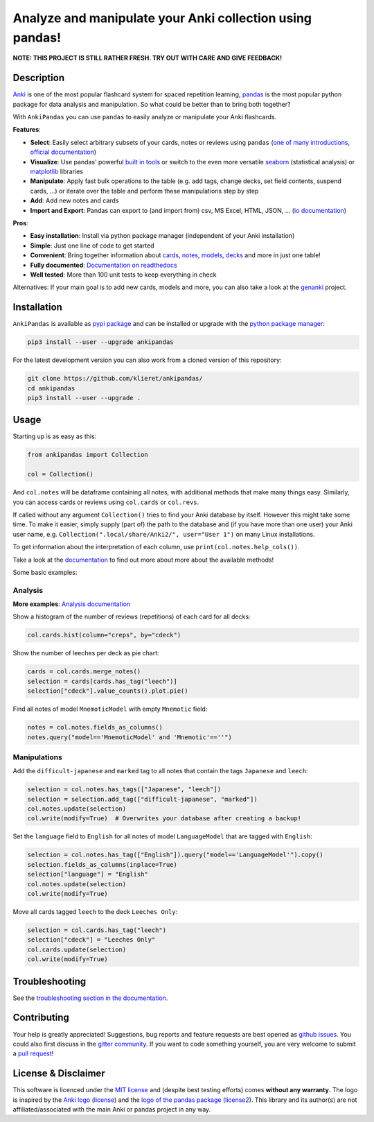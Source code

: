 Analyze and manipulate your Anki collection using pandas!
=========================================================

|Build Status| |Coveralls| |Doc Status| |Pypi package| |Chat| |License| |Black|

.. |Build Status| image:: https://travis-ci.org/klieret/AnkiPandas.svg?branch=master
   :target: https://travis-ci.org/klieret/AnkiPandas

.. |Coveralls| image:: https://coveralls.io/repos/github/klieret/AnkiPandas/badge.svg?branch=master
   :target: https://coveralls.io/github/klieret/AnkiPandas?branch=master

.. |Doc Status| image:: https://readthedocs.org/projects/ankipandas/badge/?version=latest
   :target: https://ankipandas.readthedocs.io/
   :alt: Documentation Status

.. |Pypi package| image:: https://badge.fury.io/py/ankipandas.svg
    :target: https://pypi.org/project/ankipandas/
    :alt: Pypi status

.. |Chat| image:: https://img.shields.io/gitter/room/ankipandas/community.svg
   :target: https://gitter.im/ankipandas/community
   :alt: Gitter

.. |License| image:: https://img.shields.io/github/license/klieret/ankipandas.svg
   :target: https://github.com/klieret/ankipandas/blob/master/LICENSE.txt
   :alt: License

.. |Black| image:: https://img.shields.io/badge/code%20style-black-000000.svg
   :target: https://github.com/python/black
   :alt: Black

.. start-body

**NOTE: THIS PROJECT IS STILL RATHER FRESH. TRY OUT WITH CARE AND GIVE FEEDBACK!**

Description
-----------

.. image:: https://raw.githubusercontent.com/klieret/AnkiPandas/master/misc/logo/logo_github.png

Anki_ is one of the most popular flashcard system for spaced repetition learning,
pandas_ is the most popular python package for data analysis and manipulation.
So what could be better than to bring both together?

.. _anki: https://apps.ankiweb.net/
.. _pandas: https://pandas.pydata.org/
.. _DataFrame: https://pandas.pydata.org/pandas-docs/stable/reference/api/pandas.DataFrame.html

With ``AnkiPandas`` you can use ``pandas`` to easily analyze or manipulate your
Anki flashcards.

**Features**:

* **Select**: Easily select arbitrary subsets of your cards, notes or reviews using ``pandas``
  (`one of many introductions <https://medium.com/dunder-data/6fcd0170be9c>`_,
  `official documentation <https://pandas.pydata.org/pandas-docs/stable/user_guide/indexing.html>`_)
* **Visualize**: Use pandas' powerful `built in tools`_ or switch to the even more versatile
  `seaborn`_ (statistical analysis) or `matplotlib`_ libraries
* **Manipulate**: Apply fast bulk operations to the table (e.g. add tags, change decks, set field contents, suspend cards, ...)
  or iterate over the table and perform these manipulations step by step
* **Add**: Add new notes and cards
* **Import and Export**: Pandas can export to (and import from) csv, MS Excel, HTML, JSON, ...
  (`io documentation`_)

.. _built in tools: https://pandas.pydata.org/pandas-docs/stable/user_guide/visualization.html
.. _matplotlib: https://matplotlib.org/
.. _seaborn: https://seaborn.pydata.org/
.. _io documentation: https://pandas.pydata.org/pandas-docs/stable/user_guide/io.html

**Pros**:

* **Easy installation**: Install via python package manager (independent of your Anki installation)
* **Simple**: Just one line of code to get started
* **Convenient**: Bring together information about cards_, notes_, models_, decks_ and more in just one table!
* **Fully documented**: |fullyDocumented|_
* **Well tested**: More than 100 unit tests to keep everything in check

.. |fullyDocumented| replace:: Documentation on readthedocs
.. _fullyDocumented: https://ankipandas.readthedocs.io/

.. _cards: https://apps.ankiweb.net/docs/manual.html#cards
.. _notes: https://apps.ankiweb.net/docs/manual.html#notes-&-fields
.. _models: https://apps.ankiweb.net/docs/manual.html#note-types
.. _decks: https://apps.ankiweb.net/docs/manual.html#decks

Alternatives: If your main goal is to add new cards, models and more, you can also take a
look at the genanki_ project.

.. _genanki: https://github.com/kerrickstaley/genanki

Installation
------------

``AnkiPandas`` is available as `pypi package <https://pypi.org/project/ankipandas/>`_
and can be installed or upgrade with the `python package manager`_:

.. _python package manager: https://pip.pypa.io/en/stable/

.. code:: sh

    pip3 install --user --upgrade ankipandas

For the latest development version you can also work from a cloned version
of this repository:

.. code:: sh

    git clone https://github.com/klieret/ankipandas/
    cd ankipandas
    pip3 install --user --upgrade .

Usage
-----

Starting up is as easy as this:

.. code:: python

    from ankipandas import Collection

    col = Collection()

And ``col.notes`` will be dataframe containing all notes, with additional
methods that make many things easy.
Similarly, you can access cards or reviews using ``col.cards`` or ``col.revs``.

If called without any argument ``Collection()`` tries to find
your Anki database by itself. However this might take some time.
To make it easier, simply supply (part of) the path to the database and
(if you have more than one user) your Anki user name, e.g.
``Collection(".local/share/Anki2/", user="User 1")`` on many Linux
installations.

To get information about the interpretation of each column, use
``print(col.notes.help_cols())``.

Take a look at the documentation_ to find out more about more about the
available methods!

.. _documentation: https://ankipandas.readthedocs.io/

Some basic examples:

Analysis
~~~~~~~~

**More examples**: `Analysis documentation`_

.. _analysis documentation: https://ankipandas.readthedocs.io/en/latest/examples.html

Show a histogram of the number of reviews (repetitions) of each card for all decks:

.. code:: python

    col.cards.hist(column="creps", by="cdeck")

Show the number of leeches per deck as pie chart:

.. code:: python

    cards = col.cards.merge_notes()
    selection = cards[cards.has_tag("leech")]
    selection["cdeck"].value_counts().plot.pie()

Find all notes of model ``MnemoticModel`` with empty ``Mnemotic`` field:

.. code:: python

    notes = col.notes.fields_as_columns()
    notes.query("model=='MnemoticModel' and 'Mnemotic'==''")

Manipulations
~~~~~~~~~~~~~

Add the ``difficult-japanese`` and ``marked`` tag to all notes that contain the tags
``Japanese`` and ``leech``:

.. code:: python

    selection = col.notes.has_tags(["Japanese", "leech"])
    selection = selection.add_tag(["difficult-japanese", "marked"])
    col.notes.update(selection)
    col.write(modify=True)  # Overwrites your database after creating a backup!

Set the ``language`` field to ``English`` for all notes of model ``LanguageModel`` that are tagged with ``English``:

.. code:: python

    selection = col.notes.has_tag(["English"]).query("model=='LanguageModel'").copy()
    selection.fields_as_columns(inplace=True)
    selection["language"] = "English"
    col.notes.update(selection)
    col.write(modify=True)

Move all cards tagged ``leech`` to the deck ``Leeches Only``:

.. code:: python

    selection = col.cards.has_tag("leech")
    selection["cdeck"] = "Leeches Only"
    col.cards.update(selection)
    col.write(modify=True)

Troubleshooting
---------------

See the `troubleshooting section in the documentation`_.

.. _troubleshooting section in the documentation: https://ankipandas.readthedocs.io/en/latest/troubleshooting.html

Contributing
------------

Your help is greatly appreciated! Suggestions, bug reports and feature requests
are best opened as `github issues`_. You could also first discuss in the
`gitter community`_.
If you want to code something yourself, you are very welcome to submit a `pull request`_!

.. _github issues: https://github.com/klieret/ankipandas/issues
.. _gitter community: https://gitter.im/ankipandas/community
.. _pull request: https://github.com/klieret/AnkiPandas/pulls


License & Disclaimer
--------------------

This software is licenced under the `MIT license`_ and (despite best testing efforts)
comes **without any warranty**.
The logo is inspired by the `Anki logo`_ (`license <https://github.com/dae/anki/blob/master/LICENSE.logo>`_)
and the `logo of the pandas package`_
(`license2 <https://github.com/pandas-dev/pandas/blob/master/LICENSE>`_).
This library and its author(s) are not affiliated/associated with the main
Anki or pandas project in any way.

.. _MIT license: https://github.com/klieret/ankipandas/blob/master/LICENSE.txt

.. _logo of the pandas package: https://github.com/pandas-dev/pandas/blob/master/doc/logo/pandas_logo.svg
.. _Anki logo: https://github.com/dae/anki/blob/master/web/imgs/anki-logo-thin.png

.. end-body
